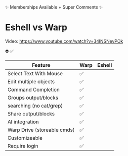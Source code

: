 ✨ Memberships Available + Super Comments ✨
* Eshell vs Warp
Video: https://www.youtube.com/watch?v=34INSNevPOk

⛔️ ✅
| Feature                     | Warp | Eshell |
|-----------------------------+------+--------|
| Select Text With Mouse      | ✅   |        |
| Edit multiple objects       | ✅   |        |
| Command Completion          | ✅   |        |
| Groups output/blocks        | ✅   |        |
| searching (no cat/grep)     | ✅   |        |
| Share output/blocks         | ✅   |        |
| AI integration              | ✅   |        |
| Warp Drive (storeable cmds) | ✅   |        |
| Customizeable               | ✅   |        |
| Require login               | ✅   |        |
